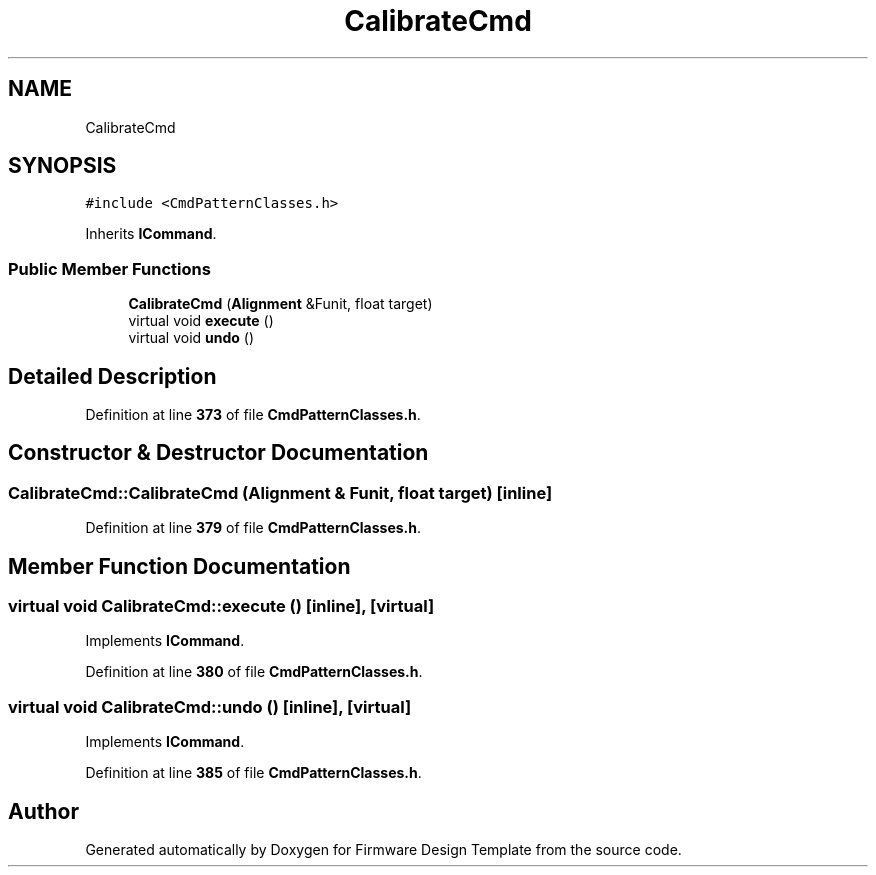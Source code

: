 .TH "CalibrateCmd" 3 "Tue May 24 2022" "Version 0.2" "Firmware Design Template" \" -*- nroff -*-
.ad l
.nh
.SH NAME
CalibrateCmd
.SH SYNOPSIS
.br
.PP
.PP
\fC#include <CmdPatternClasses\&.h>\fP
.PP
Inherits \fBICommand\fP\&.
.SS "Public Member Functions"

.in +1c
.ti -1c
.RI "\fBCalibrateCmd\fP (\fBAlignment\fP &Funit, float target)"
.br
.ti -1c
.RI "virtual void \fBexecute\fP ()"
.br
.ti -1c
.RI "virtual void \fBundo\fP ()"
.br
.in -1c
.SH "Detailed Description"
.PP 
Definition at line \fB373\fP of file \fBCmdPatternClasses\&.h\fP\&.
.SH "Constructor & Destructor Documentation"
.PP 
.SS "CalibrateCmd::CalibrateCmd (\fBAlignment\fP & Funit, float target)\fC [inline]\fP"

.PP
Definition at line \fB379\fP of file \fBCmdPatternClasses\&.h\fP\&.
.SH "Member Function Documentation"
.PP 
.SS "virtual void CalibrateCmd::execute ()\fC [inline]\fP, \fC [virtual]\fP"

.PP
Implements \fBICommand\fP\&.
.PP
Definition at line \fB380\fP of file \fBCmdPatternClasses\&.h\fP\&.
.SS "virtual void CalibrateCmd::undo ()\fC [inline]\fP, \fC [virtual]\fP"

.PP
Implements \fBICommand\fP\&.
.PP
Definition at line \fB385\fP of file \fBCmdPatternClasses\&.h\fP\&.

.SH "Author"
.PP 
Generated automatically by Doxygen for Firmware Design Template from the source code\&.
